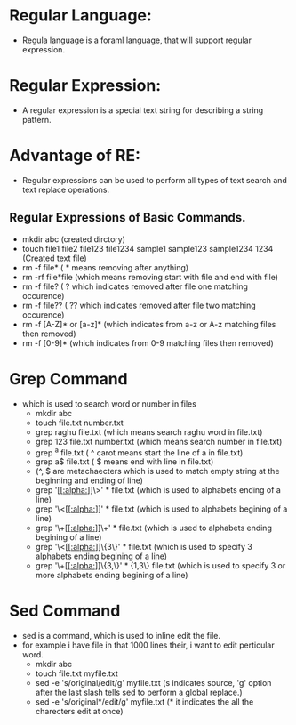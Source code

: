 * Regular Language:
 - Regula language is a foraml language, that will support regular expression.
* Regular Expression:
 - A regular expression is a special text string for describing a string pattern.
* Advantage of RE:
 - Regular expressions can be used to perform all types of text search and text replace operations.
** Regular Expressions of  Basic Commands.
 + mkdir abc      (created dirctory)
 + touch file1 file2 file123 file1234 sample1 sample123 sample1234 1234 (Created text file)
 + rm -f file*     ( * means removing after anything)
 + rm -rf file*file (which means removing start with file and end with file)
 + rm -f file?     ( ? which indicates removed after file one matching occurence)
 + rm -f file??    ( ?? which indicates removed after file two matching occurence)
 + rm -f [A-Z]* or [a-z]* (which indicates from a-z or A-z matching files then removed)
 + rm -f [0-9]* (which indicates from 0-9 matching files then removed)

* Grep Command
- which is used to search word or number in files
 + mkdir abc
 + touch file.txt number.txt
 + grep raghu file.txt (which means search raghu word in file.txt)
 + grep 123 file.txt number.txt (which means search number in file.txt)
 + grep ^a file.txt ( ^ carot means start the line of a in file.txt)
 + grep a$ file.txt ( $ means end with line in file.txt)
 + (^, $ are metachaecters which is used to match empty string at the beginning and ending of line)
 + grep '[[[[:alpha:]]]]\>' * file.txt (which is used to alphabets ending of a line)
 + grep '\<[[[[:alpha:]]]]' * file.txt (which is used to alphabets begining of a line)
 + grep '\+[[[[:alpha:]]]]\+' * file.txt (which is used to alphabets ending begining of a line)
 + grep '\<[[[[:alpha:]]]]\{3\}' * file.txt (which is used to specify 3 alphabets ending begining of a line)
 + grep '\+[[[[:alpha:]]]]\{3,\}' * {1,3\} file.txt (which is used to specify 3 or more alphabets ending begining of a line) 

* Sed Command
- sed is a command, which is used to inline edit the file.
- for example i have file in that 1000 lines their, i want to edit perticular word.
 + mkdir abc
 + touch file.txt myfile.txt
 + sed -e 's/original/edit/g' myfile.txt (s indicates source, 'g' option after the last slash tells sed to perform a global replace.)
 + sed -e 's/original*/edit/g' myfile.txt (* it indicates the all the charecters edit at once)
